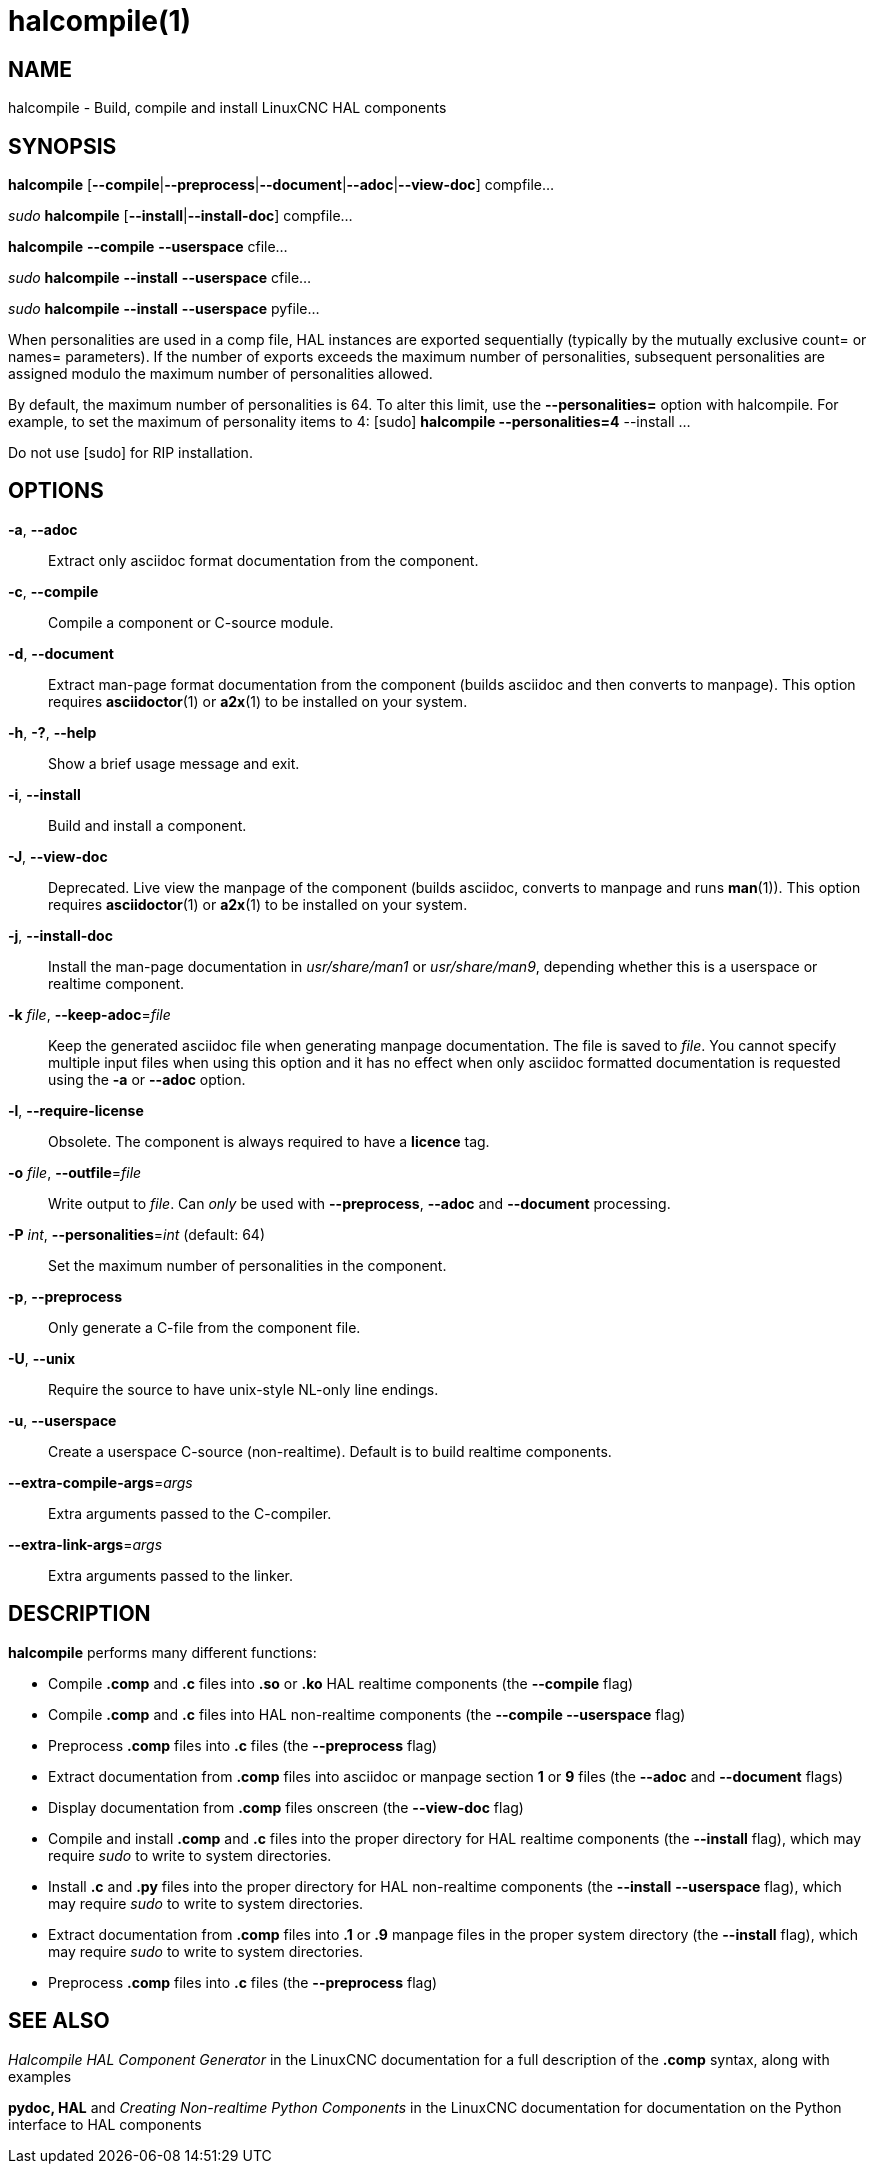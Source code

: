 = halcompile(1)

== NAME

halcompile - Build, compile and install LinuxCNC HAL components

== SYNOPSIS

*halcompile* [*--compile*|*--preprocess*|*--document*|*--adoc*|*--view-doc*] compfile...

_sudo_ *halcompile* [*--install*|*--install-doc*] compfile...

*halcompile* *--compile* *--userspace* cfile...

_sudo_ *halcompile* *--install* *--userspace* cfile...

_sudo_ *halcompile* *--install* *--userspace* pyfile...

When personalities are used in a comp file, HAL instances are exported
sequentially (typically by the mutually exclusive count= or names=
parameters). If the number of exports exceeds the maximum number of
personalities, subsequent personalities are assigned modulo the maximum
number of personalities allowed.

By default, the maximum number of personalities is 64. To alter this
limit, use the *--personalities=* option with halcompile. For example,
to set the maximum of personality items to 4: [sudo] *halcompile
--personalities=4* --install ...

Do not use [sudo] for RIP installation.

== OPTIONS

*-a*, *--adoc*::
Extract only asciidoc format documentation from the component.
*-c*, *--compile*::
Compile a component or C-source module.
*-d*, *--document*::
Extract man-page format documentation from the component (builds asciidoc and
then converts to manpage). This option requires **asciidoctor**(1) or **a2x**(1)
to be installed on your system.
*-h*, *-?*, *--help*::
Show a brief usage message and exit.
*-i*, *--install*::
Build and install a component.
*-J*, *--view-doc*::
Deprecated. Live view the manpage of the component (builds asciidoc, converts
to manpage and runs **man**(1)). This option requires **asciidoctor**(1)
or **a2x**(1) to be installed on your system.
*-j*, *--install-doc*::
Install the man-page documentation in _usr/share/man1_ or _usr/share/man9_,
depending whether this is a userspace or realtime component.
*-k* _file_, *--keep-adoc*=_file_::
Keep the generated asciidoc file when generating manpage documentation. The
file is saved to _file_. You cannot specify multiple input files when using
this option and it has no effect when only asciidoc formatted documentation is
requested using the *-a* or *--adoc* option.
*-l*, *--require-license*::
Obsolete. The component is always required to have a *licence* tag.
*-o* _file_, *--outfile*=_file_::
Write output to _file_. Can _only_ be used with *--preprocess*, *--adoc* and
*--document* processing.
*-P* _int_, *--personalities*=_int_ (default: 64)::
Set the maximum number of personalities in the component.
*-p*, *--preprocess*::
Only generate a C-file from the component file.
*-U*, *--unix*::
Require the source to have unix-style NL-only line endings.
*-u*, *--userspace*::
Create a userspace C-source (non-realtime). Default is to build realtime
components.
*--extra-compile-args*=_args_::
Extra arguments passed to the C-compiler.
*--extra-link-args*=_args_::
Extra arguments passed to the linker.

== DESCRIPTION

*halcompile* performs many different functions:

* Compile *.comp* and *.c* files into *.so* or *.ko* HAL realtime
components (the *--compile* flag)
* Compile *.comp* and *.c* files into HAL non-realtime components (the
*--compile --userspace* flag)
* Preprocess *.comp* files into *.c* files (the *--preprocess* flag)
* Extract documentation from *.comp* files into asciidoc or manpage
section *1* or *9* files (the *--adoc* and *--document* flags)
* Display documentation from *.comp* files onscreen (the *--view-doc*
flag)
* Compile and install *.comp* and *.c* files into the proper directory
for HAL realtime components (the *--install* flag), which may require
_sudo_ to write to system directories.
* Install *.c* and *.py* files into the proper directory for HAL
non-realtime components (the *--install* *--userspace* flag), which may
require _sudo_ to write to system directories.
* Extract documentation from *.comp* files into *.1* or *.9* manpage
files in the proper system directory (the *--install* flag), which may
require _sudo_ to write to system directories.
* Preprocess *.comp* files into *.c* files (the *--preprocess* flag)

== SEE ALSO

_Halcompile HAL Component Generator_ in the LinuxCNC documentation for a
full description of the *.comp* syntax, along with examples

*pydoc, HAL* and _Creating Non-realtime Python Components_ in the
LinuxCNC documentation for documentation on the Python interface to HAL
components
